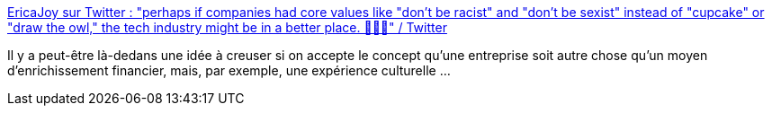 :jbake-type: post
:jbake-status: published
:jbake-title: EricaJoy sur Twitter : "perhaps if companies had core values like "don't be racist" and "don't be sexist" instead of "cupcake" or "draw the owl," the tech industry might be in a better place. 🤷🏾‍♀️" / Twitter
:jbake-tags: entreprise,valeurs,organisation,sociologie,citation,_mois_juin,_année_2020
:jbake-date: 2020-06-25
:jbake-depth: ../
:jbake-uri: shaarli/1593071818000.adoc
:jbake-source: https://nicolas-delsaux.hd.free.fr/Shaarli?searchterm=https%3A%2F%2Ftwitter.com%2FEricaJoy%2Fstatus%2F1275955752297918464&searchtags=entreprise+valeurs+organisation+sociologie+citation+_mois_juin+_ann%C3%A9e_2020
:jbake-style: shaarli

https://twitter.com/EricaJoy/status/1275955752297918464[EricaJoy sur Twitter : "perhaps if companies had core values like "don't be racist" and "don't be sexist" instead of "cupcake" or "draw the owl," the tech industry might be in a better place. 🤷🏾‍♀️" / Twitter]

Il y a peut-être là-dedans une idée à creuser si on accepte le concept qu'une entreprise soit autre chose qu'un moyen d'enrichissement financier, mais, par exemple, une expérience culturelle ...
